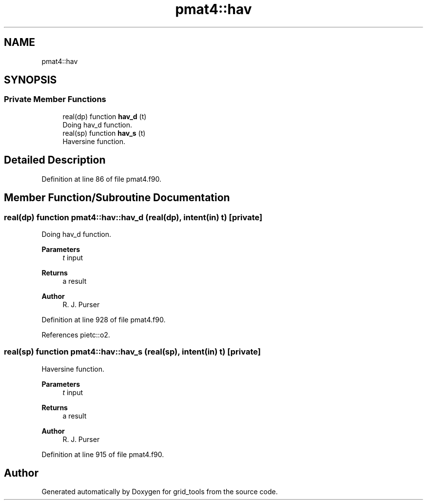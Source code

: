 .TH "pmat4::hav" 3 "Fri Mar 26 2021" "Version 1.0.0" "grid_tools" \" -*- nroff -*-
.ad l
.nh
.SH NAME
pmat4::hav
.SH SYNOPSIS
.br
.PP
.SS "Private Member Functions"

.in +1c
.ti -1c
.RI "real(dp) function \fBhav_d\fP (t)"
.br
.RI "Doing hav_d function\&. "
.ti -1c
.RI "real(sp) function \fBhav_s\fP (t)"
.br
.RI "Haversine function\&. "
.in -1c
.SH "Detailed Description"
.PP 
Definition at line 86 of file pmat4\&.f90\&.
.SH "Member Function/Subroutine Documentation"
.PP 
.SS "real(dp) function pmat4::hav::hav_d (real(dp), intent(in) t)\fC [private]\fP"

.PP
Doing hav_d function\&. 
.PP
\fBParameters\fP
.RS 4
\fIt\fP input 
.RE
.PP
\fBReturns\fP
.RS 4
a result 
.RE
.PP
\fBAuthor\fP
.RS 4
R\&. J\&. Purser 
.RE
.PP

.PP
Definition at line 928 of file pmat4\&.f90\&.
.PP
References pietc::o2\&.
.SS "real(sp) function pmat4::hav::hav_s (real(sp), intent(in) t)\fC [private]\fP"

.PP
Haversine function\&. 
.PP
\fBParameters\fP
.RS 4
\fIt\fP input 
.RE
.PP
\fBReturns\fP
.RS 4
a result 
.RE
.PP
\fBAuthor\fP
.RS 4
R\&. J\&. Purser 
.RE
.PP

.PP
Definition at line 915 of file pmat4\&.f90\&.

.SH "Author"
.PP 
Generated automatically by Doxygen for grid_tools from the source code\&.
